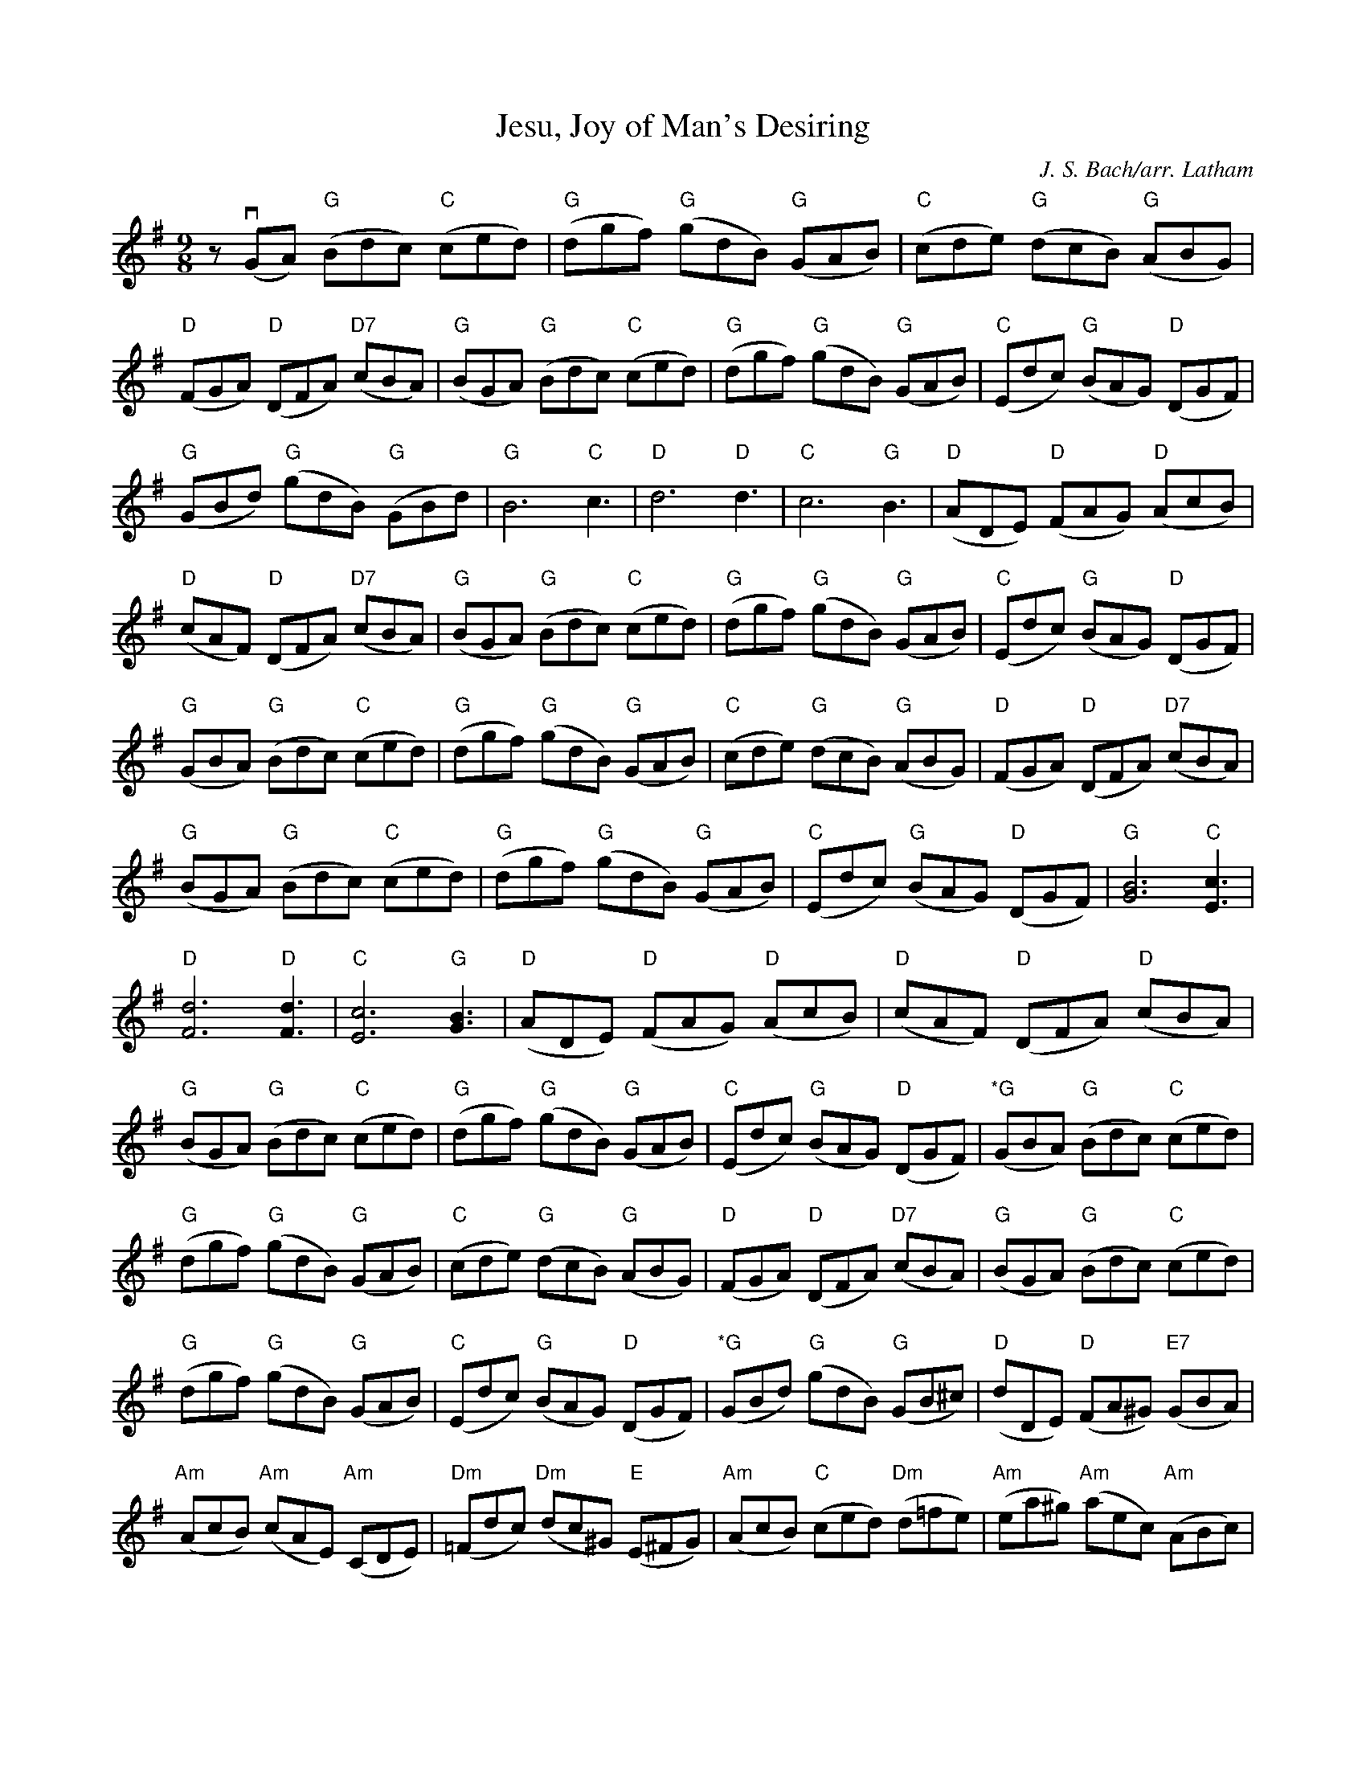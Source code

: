 X: 1
T: Jesu, Joy of Man's Desiring
C: J. S. Bach/arr. Latham
K: G
M: 9/8
L: 1/8
z (vGA) "G" (Bdc) "C" (ced) | "G" (dgf) "G" (gdB) "G" (GAB) | "C" (cde) "G" (dcB) "G" (ABG) |
"D" (FGA) "D" (DFA) "D7" (cBA) | "G" (BGA) "G" (Bdc) "C" (ced) | "G" (dgf) "G" (gdB) "G" (GAB) | "C" (Edc) "G" (BAG) "D" (DGF) |
"G" (GBd) "G" (gdB) "G" (GBd) | "G" B6 "C" c3 | "D" d6 "D" d3 | "C" c6 "G" B3 | "D" (ADE) "D" (FAG) "D" (AcB) |
"D" (cAF) "D" (DFA) "D7" (cBA) | "G" (BGA) "G" (Bdc) "C" (ced) | "G" (dgf) "G" (gdB) "G" (GAB) | "C" (Edc) "G" (BAG) "D" (DGF) |
"G" (GBA) "G" (Bdc) "C"  (ced) | "G" (dgf) "G" (gdB) "G" (GAB) | "C" (cde) "G" (dcB) "G" (ABG) | "D" (FGA) "D" (DFA) "D7" (cBA) |
"G" (BGA) "G" (Bdc) "C" (ced) | "G" (dgf) "G" (gdB) "G" (GAB) | "C" (Edc) "G" (BAG) "D" (DGF) | "G" [B6G6] "C" [c3E3] |
"D" [d6F6] "D" [d3F3] | "C" [c6E6] "G" [B3G3] | "D" (ADE) "D" (FAG) "D" (AcB) | "D" (cAF) "D" (DFA) "D" (cBA) |
"G" (BGA) "G" (Bdc) "C" (ced) | "G" (dgf) "G" (gdB) "G" (GAB) | "C" (Edc) "G" (BAG) "D" (DGF) | "*G" (GBA) "G" (Bdc) "C" (ced) |
"G" (dgf) "G" (gdB) "G" (GAB) | "C" (cde) "G" (dcB) "G" (ABG) | "D" (FGA) "D" (DFA) "D7" (cBA) | "G" (BGA) "G" (Bdc) "C" (ced) |
"G" (dgf) "G" (gdB) "G" (GAB) | "C" (Edc) "G" (BAG) "D" (DGF) | "*G" (GBd) "G" (gdB) "G" (GB^c) | "D" (dDE) "D" (FA^G) "E7" (GBA) |
"Am" (AcB) "Am" (cAE) "Am" (CDE) | "Dm" (=Fdc) "Dm" (dc^G) "E" (E^FG) | "Am" (AcB) "C" (ced) "Dm" (d=fe) | "Am" (ea^g) "Am" (aec) "Am" (ABc) |
"Dm" (fed) "Am" (cBA) "E" (EA^G) | "Am" (Ace) "Am" (aec) "G" (GBd) | "C" (vecd) "C" (eg=f) "C7" (g_ba) | "Am" (ac_b) "F" (ca_f) "Dm" (def) |

